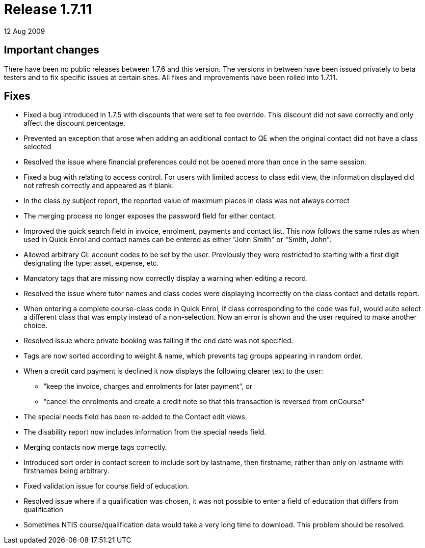 = Release 1.7.11
12 Aug 2009


== Important changes

There have been no public releases between 1.7.6 and this version. The
versions in between have been issued privately to beta testers and to
fix specific issues at certain sites. All fixes and improvements have
been rolled into 1.7.11.

== Fixes

* Fixed a bug introduced in 1.7.5 with discounts that were set to fee
override. This discount did not save correctly and only affect the
discount percentage.

* Prevented an exception that arose when adding an additional contact to
QE when the original contact did not have a class selected

* Resolved the issue where financial preferences could not be opened
more than once in the same session.

* Fixed a bug with relating to access control. For users with limited
access to class edit view, the information displayed did not refresh
correctly and appeared as if blank.

* In the class by subject report, the reported value of maximum places
in class was not always correct

* The merging process no longer exposes the password field for either
contact.

* Improved the quick search field in invoice, enrolment, payments and
contact list. This now follows the same rules as when used in Quick
Enrol and contact names can be entered as either "John Smith" or "Smith,
John".

* Allowed arbitrary GL account codes to be set by the user. Previously
they were restricted to starting with a first digit designating the
type: asset, expense, etc.

* Mandatory tags that are missing now correctly display a warning when
editing a record.

* Resolved the issue where tutor names and class codes were displaying
incorrectly on the class contact and details report.

* When entering a complete course-class code in Quick Enrol, if class
corresponding to the code was full, would auto select a different class
that was empty instead of a non-selection. Now an error is shown and the
user required to make another choice.

* Resolved issue where private booking was failing if the end date was
not specified.

* Tags are now sorted according to weight & name, which prevents tag
groups appearing in random order.

* When a credit card payment is declined it now displays the following
clearer text to the user:
** "keep the invoice, charges and enrolments for later payment", or
** "cancel the enrolments and create a credit note so that this
transaction is reversed from onCourse"

* The special needs field has been re-added to the Contact edit views.

* The disability report now includes information from the special needs
field.

* Merging contacts now merge tags correctly.

* Introduced sort order in contact screen to include sort by lastname,
then firstname, rather than only on lastname with firstnames being
arbitrary.

* Fixed validation issue for course field of education.

* Resolved issue where if a qualification was chosen, it was not
possible to enter a field of education that differs from qualification

* Sometimes NTIS course/qualification data would take a very long time
to download. This problem should be resolved.
